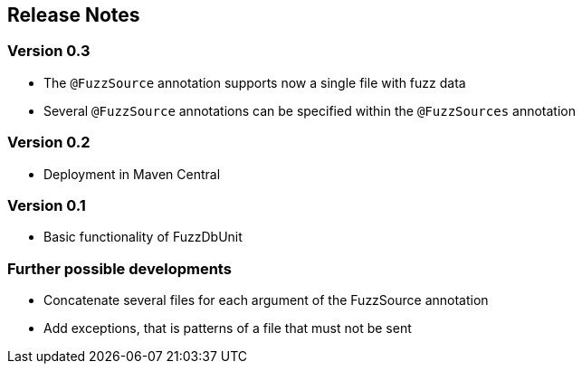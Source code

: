 ## Release Notes

### Version 0.3

* The `@FuzzSource` annotation supports now a single file with fuzz data
* Several `@FuzzSource` annotations can be specified within the `@FuzzSources` annotation

### Version 0.2

* Deployment in Maven Central

### Version 0.1

* Basic functionality of FuzzDbUnit

### Further possible developments

* Concatenate several files for each argument of the FuzzSource annotation
* Add exceptions, that is patterns of a file that must not be sent